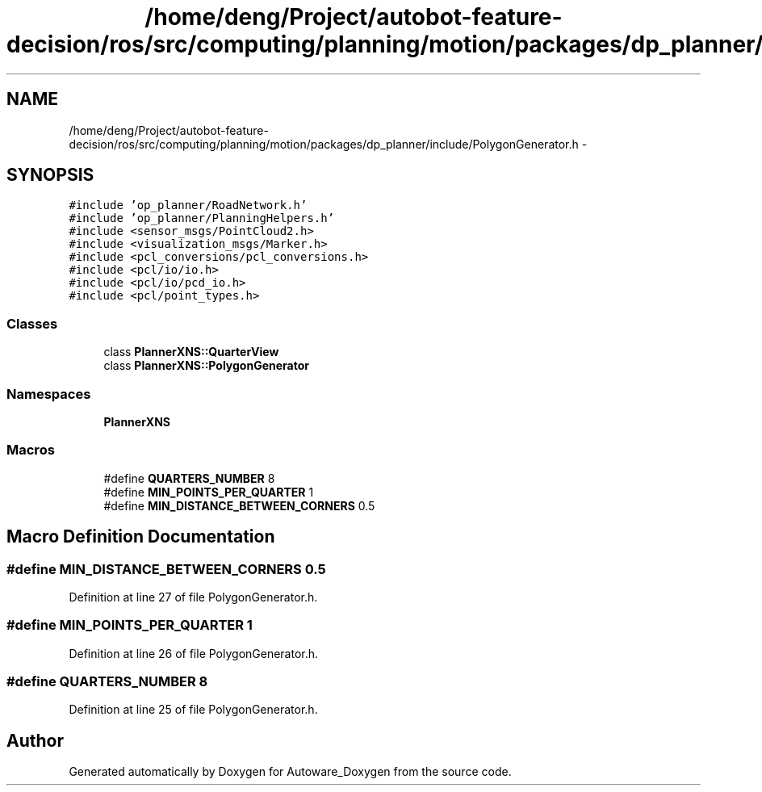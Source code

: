 .TH "/home/deng/Project/autobot-feature-decision/ros/src/computing/planning/motion/packages/dp_planner/include/PolygonGenerator.h" 3 "Fri May 22 2020" "Autoware_Doxygen" \" -*- nroff -*-
.ad l
.nh
.SH NAME
/home/deng/Project/autobot-feature-decision/ros/src/computing/planning/motion/packages/dp_planner/include/PolygonGenerator.h \- 
.SH SYNOPSIS
.br
.PP
\fC#include 'op_planner/RoadNetwork\&.h'\fP
.br
\fC#include 'op_planner/PlanningHelpers\&.h'\fP
.br
\fC#include <sensor_msgs/PointCloud2\&.h>\fP
.br
\fC#include <visualization_msgs/Marker\&.h>\fP
.br
\fC#include <pcl_conversions/pcl_conversions\&.h>\fP
.br
\fC#include <pcl/io/io\&.h>\fP
.br
\fC#include <pcl/io/pcd_io\&.h>\fP
.br
\fC#include <pcl/point_types\&.h>\fP
.br

.SS "Classes"

.in +1c
.ti -1c
.RI "class \fBPlannerXNS::QuarterView\fP"
.br
.ti -1c
.RI "class \fBPlannerXNS::PolygonGenerator\fP"
.br
.in -1c
.SS "Namespaces"

.in +1c
.ti -1c
.RI " \fBPlannerXNS\fP"
.br
.in -1c
.SS "Macros"

.in +1c
.ti -1c
.RI "#define \fBQUARTERS_NUMBER\fP   8"
.br
.ti -1c
.RI "#define \fBMIN_POINTS_PER_QUARTER\fP   1"
.br
.ti -1c
.RI "#define \fBMIN_DISTANCE_BETWEEN_CORNERS\fP   0\&.5"
.br
.in -1c
.SH "Macro Definition Documentation"
.PP 
.SS "#define MIN_DISTANCE_BETWEEN_CORNERS   0\&.5"

.PP
Definition at line 27 of file PolygonGenerator\&.h\&.
.SS "#define MIN_POINTS_PER_QUARTER   1"

.PP
Definition at line 26 of file PolygonGenerator\&.h\&.
.SS "#define QUARTERS_NUMBER   8"

.PP
Definition at line 25 of file PolygonGenerator\&.h\&.
.SH "Author"
.PP 
Generated automatically by Doxygen for Autoware_Doxygen from the source code\&.
